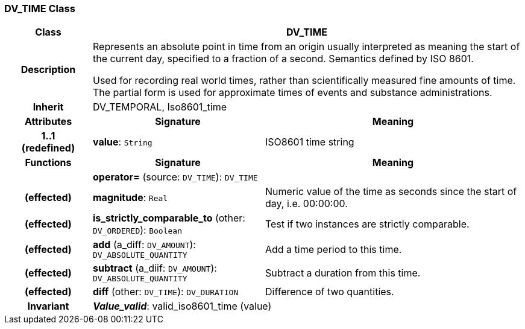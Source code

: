 === DV_TIME Class

[cols="^1,2,3"]
|===
h|*Class*
2+^h|*DV_TIME*

h|*Description*
2+a|Represents an absolute point in time from an origin usually interpreted as meaning the start of the current day, specified to a fraction of a second. Semantics defined by ISO 8601.

Used for recording real world times, rather than scientifically measured fine amounts of time. The partial form is used for approximate times of events and substance administrations.

h|*Inherit*
2+|DV_TEMPORAL, Iso8601_time

h|*Attributes*
^h|*Signature*
^h|*Meaning*

h|*1..1 +
(redefined)*
|*value*: `String`
a|ISO8601 time string
h|*Functions*
^h|*Signature*
^h|*Meaning*

h|
|*operator=* (source: `DV_TIME`): `DV_TIME`
a|

h|(effected)
|*magnitude*: `Real`
a|Numeric value of the time as seconds since the start of day, i.e. 00:00:00.

h|(effected)
|*is_strictly_comparable_to* (other: `DV_ORDERED`): `Boolean`
a|Test if two instances are strictly comparable.

h|(effected)
|*add* (a_diff: `DV_AMOUNT`): `DV_ABSOLUTE_QUANTITY`
a|Add a time period to this time.

h|(effected)
|*subtract* (a_diif: `DV_AMOUNT`): `DV_ABSOLUTE_QUANTITY`
a|Subtract a duration from this time.

h|(effected)
|*diff* (other: `DV_TIME`): `DV_DURATION`
a|Difference of two quantities.

h|*Invariant*
2+a|*_Value_valid_*: valid_iso8601_time (value)
|===
